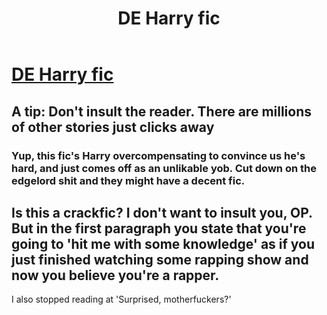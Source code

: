 #+TITLE: DE Harry fic

* [[https://www.fanfiction.net/s/12076566/1/In-a-Dark-Time][DE Harry fic]]
:PROPERTIES:
:Author: ronnorron
:Score: 1
:DateUnix: 1469874523.0
:DateShort: 2016-Jul-30
:FlairText: Self-Promotion
:END:

** A tip: Don't insult the reader. There are millions of other stories just clicks away
:PROPERTIES:
:Author: T_M_Riddle
:Score: 10
:DateUnix: 1469886220.0
:DateShort: 2016-Jul-30
:END:

*** Yup, this fic's Harry overcompensating to convince us he's hard, and just comes off as an unlikable yob. Cut down on the edgelord shit and they might have a decent fic.
:PROPERTIES:
:Author: Zeitgeist84
:Score: 10
:DateUnix: 1469886875.0
:DateShort: 2016-Jul-30
:END:


** Is this a crackfic? I don't want to insult you, OP. But in the first paragraph you state that you're going to 'hit me with some knowledge' as if you just finished watching some rapping show and now you believe you're a rapper.

I also stopped reading at 'Surprised, motherfuckers?'
:PROPERTIES:
:Author: ModernDayWeeaboo
:Score: 3
:DateUnix: 1469916041.0
:DateShort: 2016-Jul-31
:END:
